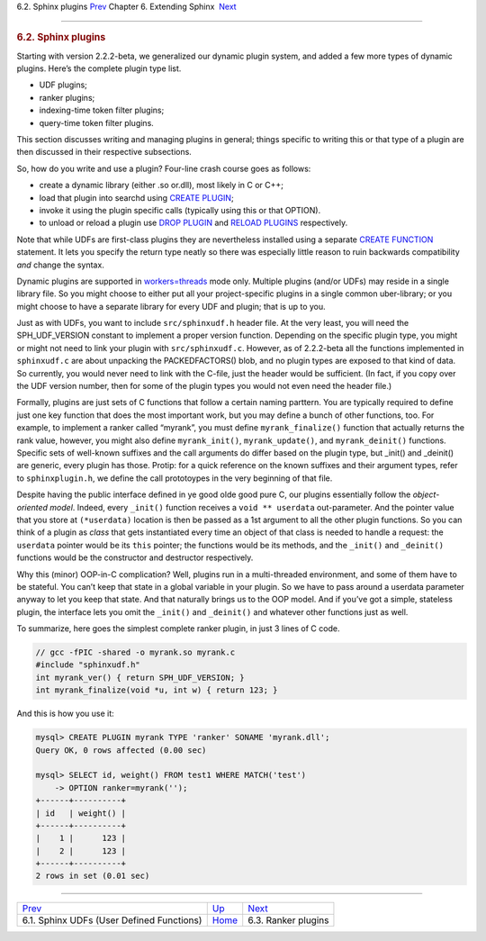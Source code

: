 .. raw:: html

   <div class="navheader">

6.2. Sphinx plugins
`Prev <sphinx-udfs.html>`__ 
Chapter 6. Extending Sphinx
 `Next <ranker-plugins.html>`__

--------------

.. raw:: html

   </div>

.. raw:: html

   <div class="sect1">

.. raw:: html

   <div class="titlepage">

.. raw:: html

   <div>

.. raw:: html

   <div>

.. rubric:: 6.2. Sphinx plugins
   :name: sphinx-plugins
   :class: title

.. raw:: html

   </div>

.. raw:: html

   </div>

.. raw:: html

   </div>

Starting with version 2.2.2-beta, we generalized our dynamic plugin
system, and added a few more types of dynamic plugins. Here’s the
complete plugin type list.

.. raw:: html

   <div class="itemizedlist">

-  UDF plugins;

-  ranker plugins;

-  indexing-time token filter plugins;

-  query-time token filter plugins.

.. raw:: html

   </div>

This section discusses writing and managing plugins in general; things
specific to writing this or that type of a plugin are then discussed in
their respective subsections.

So, how do you write and use a plugin? Four-line crash course goes as
follows:

.. raw:: html

   <div class="itemizedlist">

-  create a dynamic library (either .so or.dll), most likely in C or
   C++;

-  load that plugin into searchd using `CREATE
   PLUGIN <sphinxql-create-plugin.html>`__;

-  invoke it using the plugin specific calls (typically using this or
   that OPTION).

-  to unload or reload a plugin use `DROP
   PLUGIN <sphinxql-drop-plugin.html>`__ and `RELOAD
   PLUGINS <sphinxql-reload-plugins.html>`__ respectively.

.. raw:: html

   </div>

Note that while UDFs are first-class plugins they are nevertheless
installed using a separate `CREATE
FUNCTION <sphinxql-create-function.html>`__ statement. It lets you
specify the return type neatly so there was especially little reason to
ruin backwards compatibility *and* change the syntax.

Dynamic plugins are supported in `workers=threads <conf-workers.html>`__
mode only. Multiple plugins (and/or UDFs) may reside in a single library
file. So you might choose to either put all your project-specific
plugins in a single common uber-library; or you might choose to have a
separate library for every UDF and plugin; that is up to you.

Just as with UDFs, you want to include ``src/sphinxudf.h`` header file.
At the very least, you will need the SPH\_UDF\_VERSION constant to
implement a proper version function. Depending on the specific plugin
type, you might or might not need to link your plugin with
``src/sphinxudf.c``. However, as of 2.2.2-beta all the functions
implemented in ``sphinxudf.c`` are about unpacking the PACKEDFACTORS()
blob, and no plugin types are exposed to that kind of data. So
currently, you would never need to link with the C-file, just the header
would be sufficient. (In fact, if you copy over the UDF version number,
then for some of the plugin types you would not even need the header
file.)

Formally, plugins are just sets of C functions that follow a certain
naming parttern. You are typically required to define just one key
function that does the most important work, but you may define a bunch
of other functions, too. For example, to implement a ranker called
“myrank”, you must define ``myrank_finalize()`` function that actually
returns the rank value, however, you might also define
``myrank_init()``, ``myrank_update()``, and ``myrank_deinit()``
functions. Specific sets of well-known suffixes and the call arguments
do differ based on the plugin type, but \_init() and \_deinit() are
generic, every plugin has those. Protip: for a quick reference on the
known suffixes and their argument types, refer to ``sphinxplugin.h``, we
define the call prototoypes in the very beginning of that file.

Despite having the public interface defined in ye good olde good pure C,
our plugins essentially follow the *object-oriented model*. Indeed,
every ``_init()`` function receives a ``void ** userdata``
out-parameter. And the pointer value that you store at ``(*userdata)``
location is then be passed as a 1st argument to all the other plugin
functions. So you can think of a plugin as *class* that gets
instantiated every time an object of that class is needed to handle a
request: the ``userdata`` pointer would be its ``this`` pointer; the
functions would be its methods, and the ``_init()`` and ``_deinit()``
functions would be the constructor and destructor respectively.

Why this (minor) OOP-in-C complication? Well, plugins run in a
multi-threaded environment, and some of them have to be stateful. You
can’t keep that state in a global variable in your plugin. So we have to
pass around a userdata parameter anyway to let you keep that state. And
that naturally brings us to the OOP model. And if you’ve got a simple,
stateless plugin, the interface lets you omit the ``_init()`` and
``_deinit()`` and whatever other functions just as well.

To summarize, here goes the simplest complete ranker plugin, in just 3
lines of C code.

.. code:: programlisting

    // gcc -fPIC -shared -o myrank.so myrank.c
    #include "sphinxudf.h"
    int myrank_ver() { return SPH_UDF_VERSION; }
    int myrank_finalize(void *u, int w) { return 123; }

And this is how you use it:

.. code:: programlisting

    mysql> CREATE PLUGIN myrank TYPE 'ranker' SONAME 'myrank.dll';
    Query OK, 0 rows affected (0.00 sec)

    mysql> SELECT id, weight() FROM test1 WHERE MATCH('test')
        -> OPTION ranker=myrank('');
    +------+----------+
    | id   | weight() |
    +------+----------+
    |    1 |      123 |
    |    2 |      123 |
    +------+----------+
    2 rows in set (0.01 sec)

.. raw:: html

   </div>

.. raw:: html

   <div class="navfooter">

--------------

+----------------------------------------------+----------------------------------+-----------------------------------+
| `Prev <sphinx-udfs.html>`__                  | `Up <extending-sphinx.html>`__   |  `Next <ranker-plugins.html>`__   |
+----------------------------------------------+----------------------------------+-----------------------------------+
| 6.1. Sphinx UDFs (User Defined Functions)    | `Home <index.html>`__            |  6.3. Ranker plugins              |
+----------------------------------------------+----------------------------------+-----------------------------------+

.. raw:: html

   </div>
